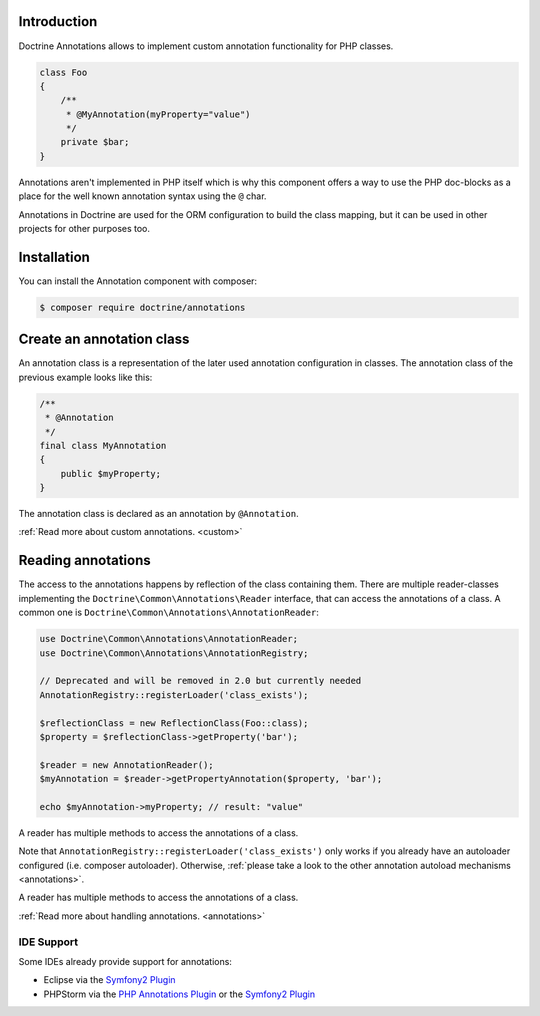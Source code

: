 Introduction
============

Doctrine Annotations allows to implement custom annotation
functionality for PHP classes.

.. code-block:: php

    class Foo
    {
        /**
         * @MyAnnotation(myProperty="value")
         */
        private $bar;
    }

Annotations aren't implemented in PHP itself which is why this component
offers a way to use the PHP doc-blocks as a place for the well known
annotation syntax using the ``@`` char.

Annotations in Doctrine are used for the ORM configuration to build the
class mapping, but it can be used in other projects for other purposes
too.

Installation
============

You can install the Annotation component with composer:

.. code-block::

    $ composer require doctrine/annotations

Create an annotation class
==========================

An annotation class is a representation of the later used annotation
configuration in classes. The annotation class of the previous example
looks like this:

.. code-block:: php

    /**
     * @Annotation
     */
    final class MyAnnotation
    {
        public $myProperty;
    }

The annotation class is declared as an annotation by ``@Annotation``.

:ref:`Read more about custom annotations. <custom>`

Reading annotations
===================

The access to the annotations happens by reflection of the class
containing them. There are multiple reader-classes implementing the
``Doctrine\Common\Annotations\Reader`` interface, that can access the
annotations of a class. A common one is
``Doctrine\Common\Annotations\AnnotationReader``:

.. code-block:: php

    use Doctrine\Common\Annotations\AnnotationReader;
    use Doctrine\Common\Annotations\AnnotationRegistry;

    // Deprecated and will be removed in 2.0 but currently needed
    AnnotationRegistry::registerLoader('class_exists');

    $reflectionClass = new ReflectionClass(Foo::class);
    $property = $reflectionClass->getProperty('bar');

    $reader = new AnnotationReader();
    $myAnnotation = $reader->getPropertyAnnotation($property, 'bar');

    echo $myAnnotation->myProperty; // result: "value"

A reader has multiple methods to access the annotations of a class.

Note that ``AnnotationRegistry::registerLoader('class_exists')`` only works
if you already have an autoloader configured (i.e. composer autoloader).
Otherwise, :ref:`please take a look to the other annotation autoload mechanisms <annotations>`.

A reader has multiple methods to access the annotations
of a class.

:ref:`Read more about handling annotations. <annotations>`

IDE Support
-----------

Some IDEs already provide support for annotations:

- Eclipse via the `Symfony2 Plugin <http://symfony.dubture.com/>`_
- PHPStorm via the `PHP Annotations Plugin <http://plugins.jetbrains.com/plugin/7320>`_ or the `Symfony2 Plugin <http://plugins.jetbrains.com/plugin/7219>`_

.. _Read more about handling annotations.: annotations
.. _Read more about custom annotations.: custom
